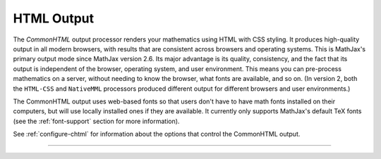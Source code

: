 .. _html-output:

###########
HTML Output
###########

The `CommonHTML` output processor renders your mathematics using HTML
with CSS styling.  It produces high-quality output in all modern
browsers, with results that are consistent across browsers and
operating systems.  This is MathJax's primary output mode since
MathJax version 2.6. Its major advantage is its quality, consistency,
and the fact that its output is independent of the browser, operating
system, and user environment.  This means you can pre-process
mathematics on a server, without needing to know the browser, what
fonts are available, and so on.  (In version 2, both the ``HTML-CSS``
and ``NativeMML`` processors produced different output for different
browsers and user environments.)

The CommonHTML output uses web-based fonts so that users don't have to
have math fonts installed on their computers, but will use locally
installed ones if they are available. It currently only supports
MathJax's default TeX fonts (see the :ref:`font-support` section for
more information).

See :ref:`configure-chtml` for information about the options that
control the CommonHTML output.

-----

.. raw:: html

   <span></span>
